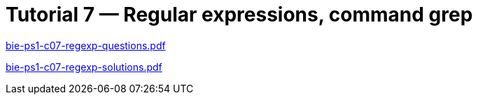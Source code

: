 = Tutorial 7 — Regular expressions, command grep 
:imagesdir: ../../media/tutorials/07


link:{imagesdir}/bie-ps1-c07-regexp-questions.pdf[bie-ps1-c07-regexp-questions.pdf]


link:{imagesdir}/bie-ps1-c07-regexp-solutions.pdf[bie-ps1-c07-regexp-solutions.pdf]

